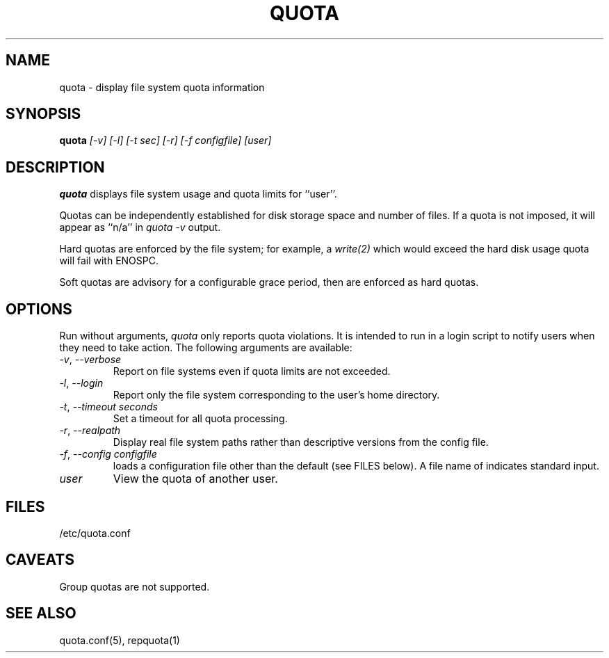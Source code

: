 \." $Id$
.\"
.TH QUOTA 1 "Release 1.0" "" "QUOTA"
.SH NAME
quota \- display file system quota information
.SH SYNOPSIS
.B quota 
.I "[-v] [-l] [-t sec] [-r] [-f configfile] [user]"
.br
.SH DESCRIPTION
.B quota 
displays file system usage and quota limits for ``user''.  
.LP
Quotas can be independently established for disk storage space
and number of files.
If a quota is not imposed, it will appear as ``n/a'' in \fIquota -v\fR output.
.LP
Hard quotas are enforced by the file system; for example, 
a \fIwrite(2)\fR which would exceed the hard disk usage quota will 
fail with ENOSPC.
.LP
Soft quotas are advisory for a configurable grace period, then are
enforced as hard quotas.  
.SH OPTIONS
Run without arguments, \fIquota\fR only reports quota violations.
It is intended to run in a login script to notify users when they
need to take action.  The following arguments are available:
.TP 
\fI-v\fR, \fI--verbose\fR
Report on file systems even if quota limits are not exceeded.
.TP
\fI-l\fR, \fI--login\fR
Report only the file system corresponding to the user's home directory.
.TP
\fI-t\fR, \fI--timeout\fR \fIseconds\fR
Set a timeout for all quota processing.
.TP
\fI-r\fR, \fI--realpath\fR
Display real file system paths rather than descriptive versions from the
config file.
.TP
\fI-f\fR, \fI--config\fR \fIconfigfile\fR
loads a configuration file other than the default (see FILES below).
A file name of \f-\fR indicates standard input.
.TP
\fIuser\fR
View the quota of another user.
.SH "FILES"
/etc/quota.conf
.SH "CAVEATS"
Group quotas are not supported.
.SH "SEE ALSO"
quota.conf(5), repquota(1)
